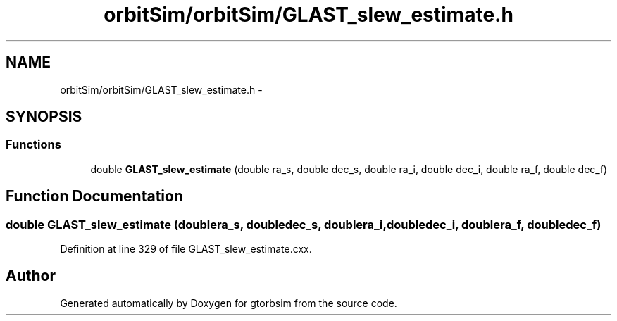 .TH "orbitSim/orbitSim/GLAST_slew_estimate.h" 3 "Mon May 5 2014" "gtorbsim" \" -*- nroff -*-
.ad l
.nh
.SH NAME
orbitSim/orbitSim/GLAST_slew_estimate.h \- 
.SH SYNOPSIS
.br
.PP
.SS "Functions"

.in +1c
.ti -1c
.RI "double \fBGLAST_slew_estimate\fP (double ra_s, double dec_s, double ra_i, double dec_i, double ra_f, double dec_f)"
.br
.in -1c
.SH "Function Documentation"
.PP 
.SS "double \fBGLAST_slew_estimate\fP (doublera_s, doubledec_s, doublera_i, doubledec_i, doublera_f, doubledec_f)"
.PP
Definition at line 329 of file GLAST_slew_estimate\&.cxx\&.
.SH "Author"
.PP 
Generated automatically by Doxygen for gtorbsim from the source code\&.
